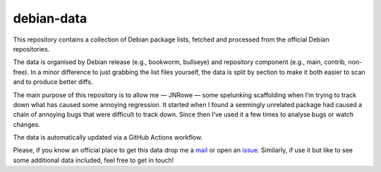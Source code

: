 debian-data
===========

This repository contains a collection of Debian package lists, fetched and
processed from the official Debian repositories.

The data is organised by Debian release (e.g., bookworm, bullseye) and
repository component (e.g., main, contrib, non-free).  In a minor difference to
just grabbing the list files yourself, the data is split by section to make it
both easier to scan and to produce better diffs.

The main purpose of this repository is to allow me — JNRowe — some spelunking
scaffolding when I’m trying to track down what has caused some annoying
regression.  It started when I found a seemingly unrelated package had caused a
chain of annoying bugs that were difficult to track down.  Since then I’ve used
it a few times to analyse bugs or watch changes.

The data is automatically updated via a GitHub Actions workflow.

Please, if you know an official place to get this data drop me a mail_ or open
an issue_.  Similarly, if use it but like to see some additional data included,
feel free to get in touch!

.. _mail: mailto:jnrowe@gmail.com
.. _issue: https://github.com/JNRowe/debian-data/issues
